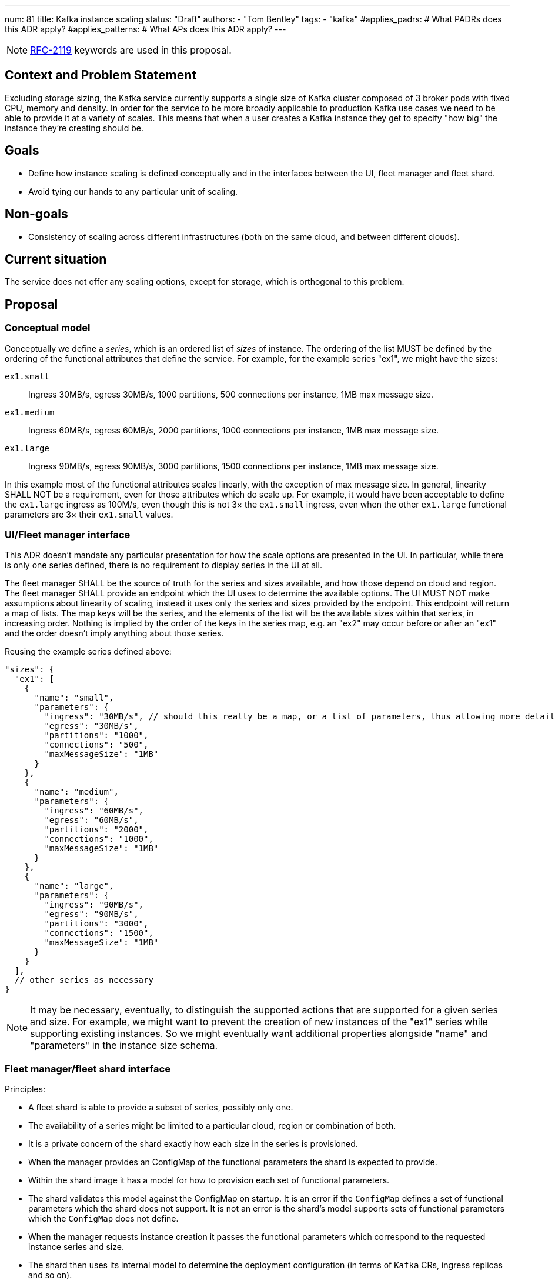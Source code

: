 ---
num: 81
title: Kafka instance scaling
status: "Draft"
authors:
  - "Tom Bentley"
tags:
  - "kafka"
#applies_padrs: # What PADRs does this ADR apply?
#applies_patterns: # What APs does this ADR apply?
---

NOTE: https://datatracker.ietf.org/doc/html/rfc2119[RFC-2119] keywords are used in this proposal.

// Top style tips:
// * Use one sentence per line
// * No unexpanded acronyms
// * No undefined jargon

// No need for a title heading, it's added by the template

## Context and Problem Statement
// What is the background against which this decision is being taken?

Excluding storage sizing, the Kafka service currently supports a single size of Kafka cluster composed of 3 broker pods with fixed CPU, memory and density. 
In order for the service to be more broadly applicable to production Kafka use cases we need to be able to provide it at a variety of scales.
This means that when a user creates a Kafka instance they get to specify "how big" the instance they're creating should be. 

## Goals
// Bulleted list of outcomes that this ADR, if accepted, should help achieve

* Define how instance scaling is defined conceptually and in the interfaces between the UI, fleet manager and fleet shard.
* Avoid tying our hands to any particular unit of scaling.

## Non-goals
// Bulleted list of outcomes that this ADR is not trying to achieve.

* Consistency of scaling across different infrastructures (both on the same cloud, and between different clouds).

## Current situation
// Where are we now?

The service does not offer any scaling options, except for storage, which is orthogonal to this problem.

## Proposal
// What is the decision being proposed

### Conceptual model
Conceptually we define a _series_, which is an ordered list of _sizes_ of instance. The ordering of the list MUST be defined by the ordering of the functional attributes that define the service. For example, for the example series "ex1", we might have the sizes:

`ex1.small`:: Ingress 30MB/s, egress 30MB/s, 1000 partitions, 500 connections per instance, 1MB max message size.
`ex1.medium`:: Ingress 60MB/s, egress 60MB/s, 2000 partitions, 1000 connections per instance, 1MB max message size.
`ex1.large`:: Ingress 90MB/s, egress 90MB/s, 3000 partitions, 1500 connections per instance, 1MB max message size.

In this example most of the functional attributes scales linearly, with the exception of max message size. In general, linearity SHALL NOT be a requirement, even for those attributes which do scale up.
For example, it would have been acceptable to define the `ex1.large` ingress as 100M/s, even though this is not 3× the `ex1.small` ingress, even when the other `ex1.large` functional parameters are 3× their `ex1.small` values.

### UI/Fleet manager interface

This ADR doesn't mandate any particular presentation for how the scale options are presented in the UI.
In particular, while there is only one series defined, there is no requirement to display series in the UI at all.

The fleet manager SHALL be the source of truth for the series and sizes available, and how those depend on cloud and region. 
The fleet manager SHALL provide an endpoint which the UI uses to determine the available options.
The UI MUST NOT make assumptions about linearity of scaling, instead it uses only the series and sizes provided by the endpoint.
This endpoint will return a map of lists.
The map keys will be the series, and the elements of the list will be the available sizes within that series, in increasing order. 
Nothing is implied by the order of the keys in the series map, e.g. an "ex2" may occur before or after an "ex1" and the order doesn't imply anything about those series.

Reusing the example series defined above:
[source,json]
----
"sizes": {
  "ex1": [
    { 
      "name": "small",
      "parameters": {
        "ingress": "30MB/s", // should this really be a map, or a list of parameters, thus allowing more detailed descriptions in addition to a bare name+value?
        "egress": "30MB/s",
        "partitions": "1000",
        "connections": "500",
        "maxMessageSize": "1MB"
      }
    },
    { 
      "name": "medium",
      "parameters": {
        "ingress": "60MB/s",
        "egress": "60MB/s",
        "partitions": "2000",
        "connections": "1000",
        "maxMessageSize": "1MB"
      }
    },
    { 
      "name": "large",
      "parameters": {
        "ingress": "90MB/s",
        "egress": "90MB/s",
        "partitions": "3000",
        "connections": "1500",
        "maxMessageSize": "1MB"
      }
    }
  ],
  // other series as necessary
}
----

NOTE: It may be necessary, eventually, to distinguish the supported actions that are supported for a given series and size.
For example, we might want to prevent the creation of new instances of the "ex1" series while supporting existing instances. 
So we might eventually want additional properties alongside "name" and "parameters" in the instance size schema.

### Fleet manager/fleet shard interface

Principles:

* A fleet shard is able to provide a subset of series, possibly only one. 
* The availability of a series might be limited to a particular cloud, region or combination of both.
* It is a private concern of the shard exactly how each size in the series is provisioned. 
* When the manager provides an ConfigMap of the functional parameters the shard is expected to provide.
* Within the shard image it has a model for how to provision each set of functional parameters.
* The shard validates this model against the ConfigMap on startup. It is an error if the `ConfigMap` defines a set of functional parameters which the shard does not support. It is not an error is the shard's model supports sets of functional parameters which the `ConfigMap` does not define.
* When the manager requests instance creation it passes the functional parameters which correspond to the requested instance series and size.
* The shard then uses its internal model to determine the deployment configuration (in terms of `Kafka` CRs, ingress replicas and so on).



### Threat model
// Provide a link to the relevant threat model. 
// You must either update an existing threat model(s) to cover the changes made by this ADR, or add a new threat model.

No changes to existing threat models identified.

## Alternatives Considered / Rejected

A single series (S,M,L)::
This would work fine initially, but:

* We couldn't easily offer a size smaller than small.

* It would be problematic if later on wanted to be able to provision the service on different hardware. 

* It requires that we can provide the same sizes on other clouds, which could be problematic if performance parity between clouds could not be achieved.
+
An integer unit (1 unit, 2 unit etc)::
Similar problems to a single series of T-shirt sizes
+
Provisioning only in multiples of integer units::
This solves being able to insert new sizes between existing sizes in the future, but because it's a single scale it doesn't provide infrastructure independence.


## Challenges
// What are the costs/drawbacks of the proposed decision?

Defining the _series_ concept up-front (before we actually need it) imposes a small extra cost in terms of the initial implementation complexity of providing a scalable service. 
However, adopting this conceptual model early means

* we can recognize and develop a collective understand of the fact that however we initially define how we scale the service is arbitrary and may be subject to change over time, between clouds, or as a result of our future desire to provide the service in a different way.

* the inter-component contracts consider this need up-front.

## Dependencies
// What are the knock-on effects if this decision is accepted?

## Consequences if not completed
// What are the knock-on effects if this decision is not accepted?

Some decisions about the scaling model, and it's representation between the interfaces is required in order to provide a scalable service.